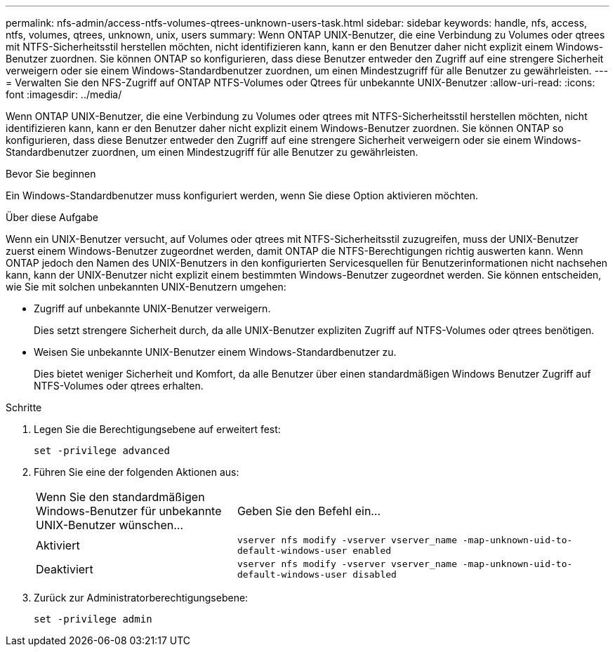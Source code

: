 ---
permalink: nfs-admin/access-ntfs-volumes-qtrees-unknown-users-task.html 
sidebar: sidebar 
keywords: handle, nfs, access, ntfs, volumes, qtrees, unknown, unix, users 
summary: Wenn ONTAP UNIX-Benutzer, die eine Verbindung zu Volumes oder qtrees mit NTFS-Sicherheitsstil herstellen möchten, nicht identifizieren kann, kann er den Benutzer daher nicht explizit einem Windows-Benutzer zuordnen. Sie können ONTAP so konfigurieren, dass diese Benutzer entweder den Zugriff auf eine strengere Sicherheit verweigern oder sie einem Windows-Standardbenutzer zuordnen, um einen Mindestzugriff für alle Benutzer zu gewährleisten. 
---
= Verwalten Sie den NFS-Zugriff auf ONTAP NTFS-Volumes oder Qtrees für unbekannte UNIX-Benutzer
:allow-uri-read: 
:icons: font
:imagesdir: ../media/


[role="lead"]
Wenn ONTAP UNIX-Benutzer, die eine Verbindung zu Volumes oder qtrees mit NTFS-Sicherheitsstil herstellen möchten, nicht identifizieren kann, kann er den Benutzer daher nicht explizit einem Windows-Benutzer zuordnen. Sie können ONTAP so konfigurieren, dass diese Benutzer entweder den Zugriff auf eine strengere Sicherheit verweigern oder sie einem Windows-Standardbenutzer zuordnen, um einen Mindestzugriff für alle Benutzer zu gewährleisten.

.Bevor Sie beginnen
Ein Windows-Standardbenutzer muss konfiguriert werden, wenn Sie diese Option aktivieren möchten.

.Über diese Aufgabe
Wenn ein UNIX-Benutzer versucht, auf Volumes oder qtrees mit NTFS-Sicherheitsstil zuzugreifen, muss der UNIX-Benutzer zuerst einem Windows-Benutzer zugeordnet werden, damit ONTAP die NTFS-Berechtigungen richtig auswerten kann. Wenn ONTAP jedoch den Namen des UNIX-Benutzers in den konfigurierten Servicesquellen für Benutzerinformationen nicht nachsehen kann, kann der UNIX-Benutzer nicht explizit einem bestimmten Windows-Benutzer zugeordnet werden. Sie können entscheiden, wie Sie mit solchen unbekannten UNIX-Benutzern umgehen:

* Zugriff auf unbekannte UNIX-Benutzer verweigern.
+
Dies setzt strengere Sicherheit durch, da alle UNIX-Benutzer expliziten Zugriff auf NTFS-Volumes oder qtrees benötigen.

* Weisen Sie unbekannte UNIX-Benutzer einem Windows-Standardbenutzer zu.
+
Dies bietet weniger Sicherheit und Komfort, da alle Benutzer über einen standardmäßigen Windows Benutzer Zugriff auf NTFS-Volumes oder qtrees erhalten.



.Schritte
. Legen Sie die Berechtigungsebene auf erweitert fest:
+
`set -privilege advanced`

. Führen Sie eine der folgenden Aktionen aus:
+
[cols="35,65"]
|===


| Wenn Sie den standardmäßigen Windows-Benutzer für unbekannte UNIX-Benutzer wünschen... | Geben Sie den Befehl ein... 


 a| 
Aktiviert
 a| 
`vserver nfs modify -vserver vserver_name -map-unknown-uid-to-default-windows-user enabled`



 a| 
Deaktiviert
 a| 
`vserver nfs modify -vserver vserver_name -map-unknown-uid-to-default-windows-user disabled`

|===
. Zurück zur Administratorberechtigungsebene:
+
`set -privilege admin`


